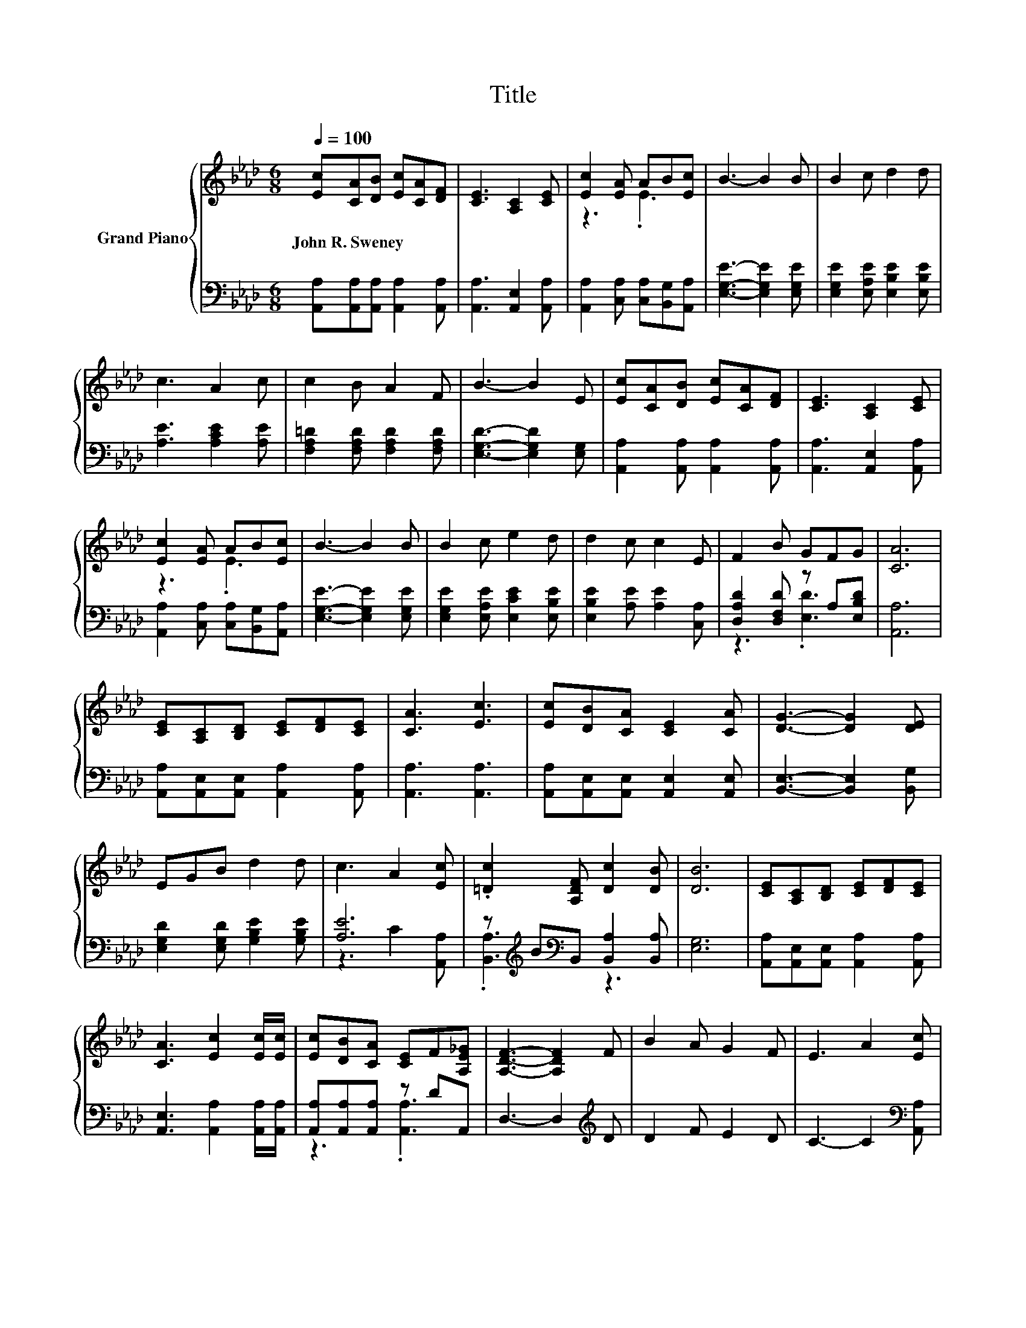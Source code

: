 X:1
T:Title
%%score { ( 1 3 ) | ( 2 4 ) }
L:1/8
Q:1/4=100
M:6/8
K:Ab
V:1 treble nm="Grand Piano"
V:3 treble 
V:2 bass 
V:4 bass 
V:1
 [Ec][CA][DB] [Ec][CA][DF] | [CE]3 [A,C]2 [CE] | [Ec]2 [EA] AB[Ec] | B3- B2 B | B2 c d2 d | %5
w: John~R.~Sweney * * * * *|||||
 c3 A2 c | c2 B A2 F | B3- B2 E | [Ec][CA][DB] [Ec][CA][DF] | [CE]3 [A,C]2 [CE] | %10
w: |||||
 [Ec]2 [EA] AB[Ec] | B3- B2 B | B2 c e2 d | d2 c c2 E | F2 B GFG | [CA]6 | %16
w: ||||||
 [CE][A,C][B,D] [CE][DF][CE] | [CA]3 [Ec]3 | [Ec][DB][CA] [CE]2 [CA] | [DG]3- [DG]2 [DE] | %20
w: ||||
 EGB d2 d | c3 A2 [Ec] | .[=Dc]2 [A,DF] [Dc]2 [DB] | [DB]6 | [CE][A,C][B,D] [CE][DF][CE] | %25
w: |||||
 [CA]3 [Ec]2 [Ec]/[Ec]/ | [Ec][DB][CA] [CE]F[A,E_G] | [A,DF]3- [A,DF]2 F | B2 A G2 F | E3 A2 [Ec] | %30
w: |||||
 c2 B F2 G | [CA]6 |] %32
w: ||
V:2
 [A,,A,][A,,A,][A,,A,] [A,,A,]2 [A,,A,] | [A,,A,]3 [A,,E,]2 [A,,A,] | %2
 [A,,A,]2 [C,A,] [C,A,][B,,G,][A,,A,] | [E,G,E]3- [E,G,E]2 [E,G,E] | %4
 [E,G,E]2 [E,A,E] [E,B,E]2 [E,B,E] | [A,E]3 [A,CE]2 [A,E] | [F,A,=D]2 [F,A,D] [F,A,D]2 [F,A,D] | %7
 [E,G,D]3- [E,G,D]2 [E,G,] | [A,,A,]2 [A,,A,] [A,,A,]2 [A,,A,] | [A,,A,]3 [A,,E,]2 [A,,A,] | %10
 [A,,A,]2 [C,A,] [C,A,][B,,G,][A,,A,] | [E,G,E]3- [E,G,E]2 [E,G,E] | %12
 [E,G,E]2 [E,A,E] [E,CE]2 [E,B,E] | [E,B,E]2 [A,E] [A,E]2 [C,A,] | [D,A,D]2 [D,F,D] z A,[E,B,D] | %15
 [A,,A,]6 | [A,,A,][A,,E,][A,,E,] [A,,A,]2 [A,,A,] | [A,,A,]3 [A,,A,]3 | %18
 [A,,A,][A,,E,][A,,E,] [A,,E,]2 [A,,E,] | [B,,E,]3- [B,,E,]2 [B,,G,] | %20
 [E,G,D]2 [E,G,D] [G,B,E]2 [G,B,E] | [A,E]6 | z[K:treble] B[K:bass]B,, [B,,A,]2 [B,,A,] | [E,G,]6 | %24
 [A,,A,][A,,E,][A,,E,] [A,,A,]2 [A,,A,] | [A,,E,]3 [A,,A,]2 [A,,A,]/[A,,A,]/ | %26
 [A,,A,][A,,A,][A,,A,] z DA,, | D,3- D,2[K:treble] D | D2 F E2 D | C3- C2[K:bass] [A,,A,] | %30
 [E,A,E]2 [E,G,D] [E,A,D]2 [E,B,D] | [A,,A,]6 |] %32
V:3
 x6 | x6 | z3 .E3 | x6 | x6 | x6 | x6 | x6 | x6 | x6 | z3 .E3 | x6 | x6 | x6 | x6 | x6 | x6 | x6 | %18
 x6 | x6 | x6 | x6 | x6 | x6 | x6 | x6 | x6 | x6 | x6 | x6 | x6 | x6 |] %32
V:4
 x6 | x6 | x6 | x6 | x6 | x6 | x6 | x6 | x6 | x6 | x6 | x6 | x6 | x6 | z3 .[E,D]3 | x6 | x6 | x6 | %18
 x6 | x6 | x6 | z3 C2 [A,,A,] | .[B,,A,]3[K:treble][K:bass] z3 | x6 | x6 | x6 | z3 .[A,,A,]3 | %27
 x5[K:treble] x | x6 | x5[K:bass] x | x6 | x6 |] %32

